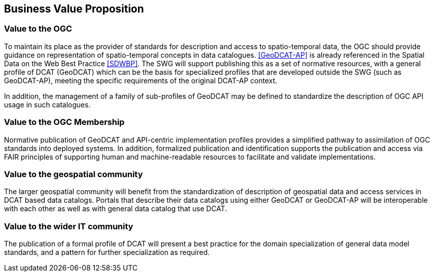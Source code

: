 == Business Value Proposition

////
This section provides a statement describing the value of this standards activity in relation to the OGC Membership, the geospatial community, and the wider IT community. This statement can be in terms of the interoperability problem being solved, processing Change requests to meet market (and Member requirements), a policy requirement and/or some other business value proposition. The proposition described in this section does not have to be in economic terms.
////

=== Value to the OGC
To maintain its place as the provider of standards for description and access to spatio-temporal data, the OGC should provide guidance on representation of spatio-temporal concepts in data catalogues. <<GeoDCAT-AP>> is already referenced in the Spatial Data on the Web Best Practice <<SDWBP>>. The SWG will support publishing this as a set of normative resources, with a general profile of DCAT (GeoDCAT) which can be the basis for specialized profiles that are developed outside the SWG (such as GeoDCAT-AP), meeting the specific requirements of the original DCAT-AP context. 

In addition, the management of a family of sub-profiles of GeoDCAT may be defined to standardize the description of OGC API usage in such catalogues. 

=== Value to the OGC Membership
Normative publication of GeoDCAT and API-centric implementation profiles provides a simplified pathway to assimilation of OGC standards into deployed systems. In addition, formalized publication and identification supports the publication and access via FAIR principles of supporting human and machine-readable resources to facilitate and validate implementations.

=== Value to the geospatial community
The larger geospatial community will benefit from the standardization of description of geospatial data and access services in DCAT based data catalogs. Portals that describe their data catalogs using either GeoDCAT or GeoDCAT-AP will be interoperable with each other as well as with general data catalog that use DCAT.

=== Value to the wider IT community
The publication of a formal profile of DCAT will present a best practice for the domain specialization of general data model standards, and a pattern for further specialization as required.
